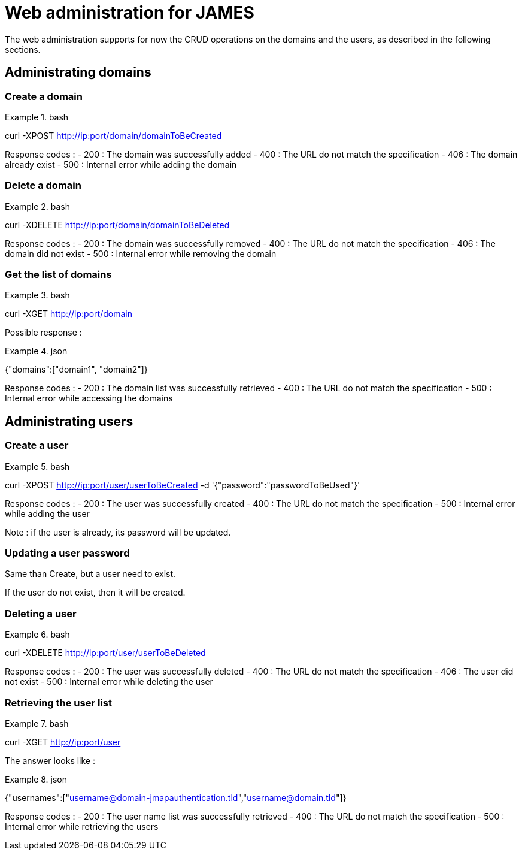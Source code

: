 = Web administration for JAMES

The web administration supports for now the CRUD operations on the domains and the users, as described in the following sections.

== Administrating domains

=== Create a domain

.bash
====
curl -XPOST http://ip:port/domain/domainToBeCreated
====

Response codes :
 - 200 : The domain was successfully added
 - 400 : The URL do not match the specification
 - 406 : The domain already exist
 - 500 : Internal error while adding the domain

=== Delete a domain

.bash
====
curl -XDELETE http://ip:port/domain/domainToBeDeleted
====

Response codes :
 - 200 : The domain was successfully removed
 - 400 : The URL do not match the specification
 - 406 : The domain did not exist
 - 500 : Internal error while removing the domain

=== Get the list of domains

.bash
====
curl -XGET http://ip:port/domain
====

Possible response :

.json
====
{"domains":["domain1", "domain2"]}
====

Response codes :
 - 200 : The domain list was successfully retrieved
 - 400 : The URL do not match the specification
 - 500 : Internal error while accessing the domains

== Administrating users

=== Create a user

.bash
====
curl -XPOST http://ip:port/user/userToBeCreated -d '{"password":"passwordToBeUsed"}'
====

Response codes :
 - 200 : The user was successfully created
 - 400 : The URL do not match the specification
 - 500 : Internal error while adding the user

Note : if the user is already, its password will be updated.

=== Updating a user password

Same than Create, but a user need to exist.

If the user do not exist, then it will be created.

=== Deleting a user

.bash
====
curl -XDELETE http://ip:port/user/userToBeDeleted
====

Response codes :
 - 200 : The user was successfully deleted
 - 400 : The URL do not match the specification
 - 406 : The user did not exist
 - 500 : Internal error while deleting the user

=== Retrieving the user list

.bash
====
curl -XGET http://ip:port/user
====

The answer looks like :

.json
====
{"usernames":["username@domain-jmapauthentication.tld","username@domain.tld"]}
====

Response codes :
 - 200 : The user name list was successfully retrieved
 - 400 : The URL do not match the specification
 - 500 : Internal error while retrieving the users
